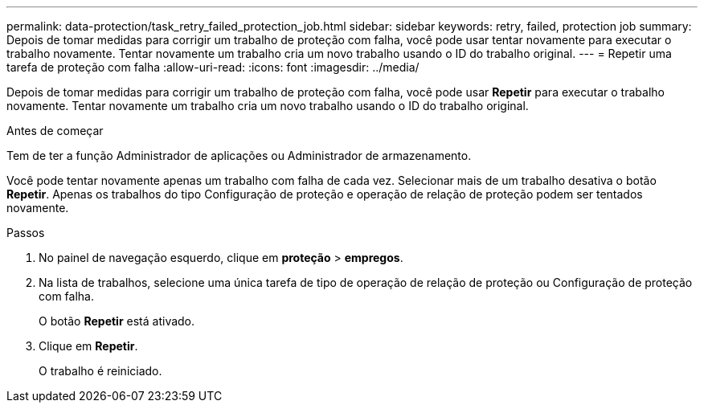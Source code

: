 ---
permalink: data-protection/task_retry_failed_protection_job.html 
sidebar: sidebar 
keywords: retry, failed, protection job 
summary: Depois de tomar medidas para corrigir um trabalho de proteção com falha, você pode usar tentar novamente para executar o trabalho novamente. Tentar novamente um trabalho cria um novo trabalho usando o ID do trabalho original. 
---
= Repetir uma tarefa de proteção com falha
:allow-uri-read: 
:icons: font
:imagesdir: ../media/


[role="lead"]
Depois de tomar medidas para corrigir um trabalho de proteção com falha, você pode usar *Repetir* para executar o trabalho novamente. Tentar novamente um trabalho cria um novo trabalho usando o ID do trabalho original.

.Antes de começar
Tem de ter a função Administrador de aplicações ou Administrador de armazenamento.

Você pode tentar novamente apenas um trabalho com falha de cada vez. Selecionar mais de um trabalho desativa o botão *Repetir*. Apenas os trabalhos do tipo Configuração de proteção e operação de relação de proteção podem ser tentados novamente.

.Passos
. No painel de navegação esquerdo, clique em *proteção* > *empregos*.
. Na lista de trabalhos, selecione uma única tarefa de tipo de operação de relação de proteção ou Configuração de proteção com falha.
+
O botão *Repetir* está ativado.

. Clique em *Repetir*.
+
O trabalho é reiniciado.



